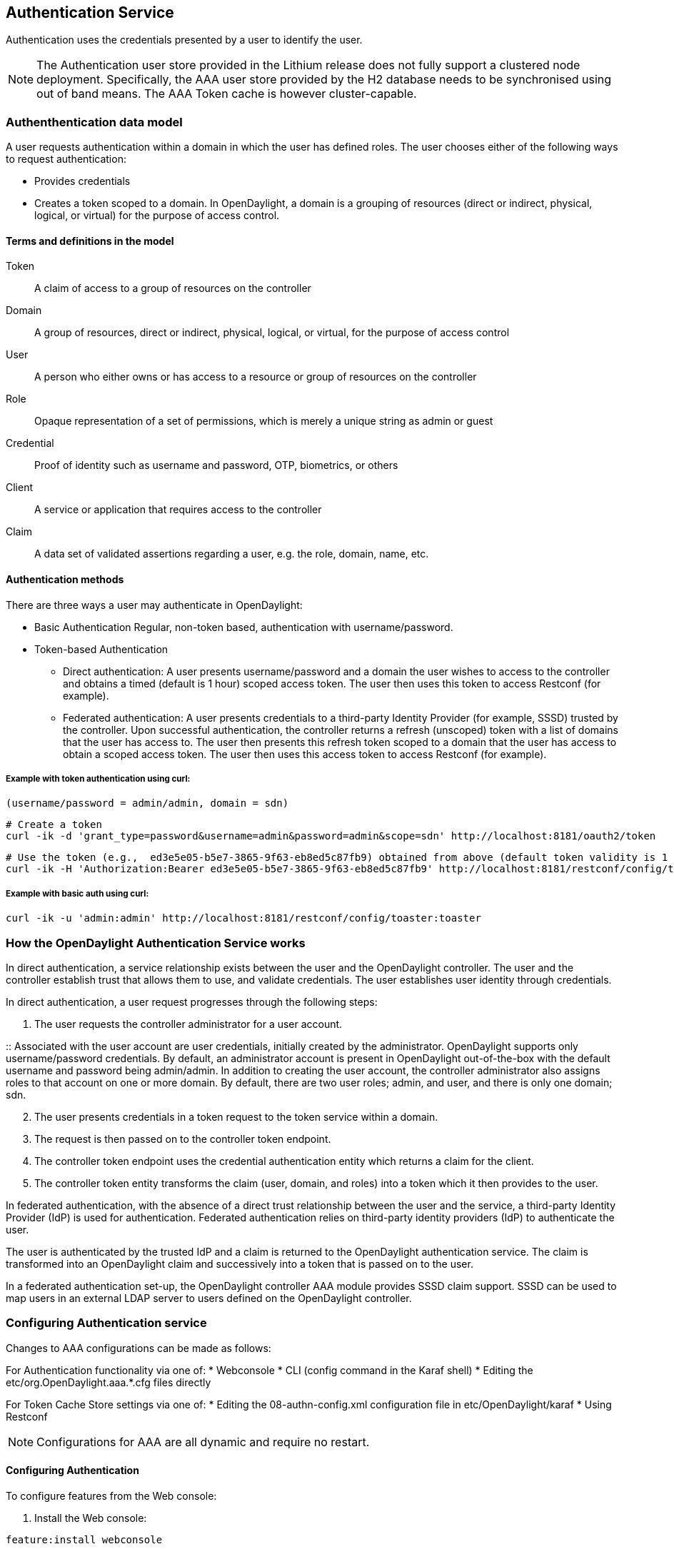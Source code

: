 == Authentication Service
Authentication uses the credentials presented by a user to identify the user.

NOTE: The Authentication user store provided in the Lithium release does not fully support a clustered node deployment. Specifically, the AAA user store provided by the H2 database needs to be synchronised using out of band means. The AAA Token cache is however cluster-capable.

=== Authenthentication data model
A user requests authentication within a domain in which the user has defined roles.
The user chooses either of the following ways to request authentication:

* Provides credentials
* Creates a token scoped to a domain. In OpenDaylight, a domain is a grouping of resources (direct or indirect, physical, logical, or virtual) for the purpose of access control.

==== Terms and definitions in the model
Token:: A claim of access to a group of resources on the controller
Domain:: A group of resources, direct or indirect, physical, logical, or virtual, for the purpose of access control
User:: A person who either owns or has  access to a resource or group of resources on the controller
Role:: Opaque representation of a set of permissions, which is merely a unique string as admin or guest
Credential:: Proof of identity such as username and password, OTP, biometrics, or others
Client:: A service or application that requires access to the controller
Claim:: A data set of validated assertions regarding a user, e.g. the role, domain, name, etc.

==== Authentication methods
There are three ways a user may authenticate in OpenDaylight: +

* Basic Authentication
Regular, non-token based, authentication with username/password.
* Token-based Authentication
** Direct authentication:  A user presents username/password and a domain the user wishes to access to the controller and obtains a timed (default is 1 hour) scoped access token.  The user then uses this token to access Restconf (for example).
** Federated authentication:  A user presents credentials to a third-party Identity Provider (for example, SSSD) trusted by the controller.  Upon successful authentication, the controller returns a refresh (unscoped) token with a list of domains that the user has access to.  The user then presents this refresh token scoped to a domain that the user has access to obtain a scoped access token.  The user then uses this access token to access Restconf (for example).


===== Example with token authentication using curl:

                (username/password = admin/admin, domain = sdn)

                # Create a token
                curl -ik -d 'grant_type=password&username=admin&password=admin&scope=sdn' http://localhost:8181/oauth2/token

                # Use the token (e.g.,  ed3e5e05-b5e7-3865-9f63-eb8ed5c87fb9) obtained from above (default token validity is 1 hour):
                curl -ik -H 'Authorization:Bearer ed3e5e05-b5e7-3865-9f63-eb8ed5c87fb9' http://localhost:8181/restconf/config/toaster:toaster

===== Example with basic auth using curl: +

                curl -ik -u 'admin:admin' http://localhost:8181/restconf/config/toaster:toaster

=== How the OpenDaylight Authentication Service works
In direct authentication, a service relationship exists between the user and the OpenDaylight controller. The user and the controller establish trust that allows them to use, and validate credentials.
The user establishes user identity through credentials.

In direct authentication, a user request progresses through the following steps:

. The user requests the controller administrator for a  user account.  

:: Associated with the user account are user credentials, initially created by the administrator.  OpenDaylight supports only username/password credentials. By default, an administrator account is present in OpenDaylight out-of-the-box with the default username and password being admin/admin.  
In addition to creating the user account, the controller administrator also assigns roles to that account on one or more domain.  By default, there are two user roles; admin, and user, and there is only one domain; sdn.
[start=2]
. The user presents credentials in a token request to the token service within a domain.  
. The request is then passed on to the controller token endpoint.
. The controller token endpoint uses the credential authentication entity which returns a claim for the client. 
. The controller token entity transforms the claim (user, domain, and roles) into a token which it then provides to the user.

In federated authentication, with the absence of a direct trust relationship between the user and the service, a third-party Identity Provider (IdP) is used for authentication. Federated authentication relies on third-party identity providers (IdP) to authenticate the user.

The user is authenticated by the trusted IdP and a claim is returned to the OpenDaylight authentication service.  The claim is transformed into an OpenDaylight claim and successively into a token that is passed on to the user. 

In a federated authentication set-up, the OpenDaylight controller AAA module provides SSSD claim support. SSSD can be used to map users in an external LDAP server to users defined on the OpenDaylight controller.

=== Configuring Authentication service
Changes to AAA configurations can be made as follows:

For Authentication functionality via one of:
* Webconsole
* CLI (config command in the Karaf shell)
* Editing the etc/org.OpenDaylight.aaa.*.cfg files directly

For Token Cache Store settings via one of:
* Editing the 08-authn-config.xml configuration file in etc/OpenDaylight/karaf
* Using Restconf

NOTE: Configurations for AAA are all dynamic and require no restart.

==== Configuring Authentication

To configure features from the Web console: +

. Install the Web console:
----
feature:install webconsole
----
[start=2]
. On the console (http://localhost:8181/system/console) (default Karaf username/password:  karaf/karaf), go to *OSGi* > *Configuration* > *OpenDaylight AAA Authentication Configuration*.
.. *Authorized Clients*:  List of software clients that are authorized to access OpenDaylight NB APIs.
.. *Enable Authentication*:  Enable or disable authentication. (The default is enable.)

==== Configuring the token store
. Open in a text editor etc/OpenDaylight/karaf/08-authn-config.xml
:: The fields you can configure are as follows:
.. *timeToLive*: Configure the maximum time, in seconds, that tokens are to be cached. Default is 360000.
.. *timeToWait*: Configure the maximum time, in seconds, for a token cache read operation. Default is 10s.
. Save the file.

NOTE: When token's are expired, they are lazily removed from the cache.

==== Configuring AAA federation

. On the console, click *OpenDaylight AAA Federation Configuration*.
. Use the *Custom HTTP Headers* or *Custom HTTP Attributes* fields to specify the HTTP headers or attributes for federated authentication. Normally, additional specification beyond the default is not 
required.

NOTE: As the changes you make to the configurations are automatically committed when they are saved, no restart of the Authentication service is required.

=== Configuring federated authentication
Use the following steps to set up federated authentication: +

. Set up an Apache front-end and Apache mods for the OpenDaylight controller.
. Set up mapping rules (from LDAP users to OpenDaylight users).
. Use the ClaimAuthFilter in federation to allow claim transformation.

=== Mapping users to roles and domains
The OpenDaylight authentication service transforms assertions from an external federated IdP into Authentication Service data: +

. The Apache web server which fronts OpenDaylight AAA sends data to SssdAuthFilter.
. SssdAuthFilter constructs a JSON document from the data.
. OpenDaylight Authentication Service uses a general purpose transformation mapper to transform the JSON document.

==== Operational model
The mapping model works as follows: +

. Assertions from an IdP are stored in an associative array.
. A sequence of rules is applied, and the first rule which returns success is considered a match.
. Upon success, an associative array of mapped values is returned.

** The mapped values are taken from the local variables set during the rule execution.
** The definition of the rules and mapped results are expressed in JSON notation.

==== Operational Model: Sample code
----
mapped = null
foreach rule in rules {
    result = null
    initialize rule.variables with pre-defined values

    foreach block in rule.statement_blocks {
        for statement in block.statements {
            if statement.verb is exit {
                result = exit.status
                break
            }
            elif statement.verb is continue {
                break
            }
        }
        if result {
            break
        }
    if result == null {
        result = success
    }
if result == success {
    mapped = rule.mapping(rule.variables)
}
return mapped
----

==== Mapping Users
A JSON Object acts as a mapping template to produce the final associative array of name/value pairs. The value in a name/value pair can be a constant or a variable.
An example of a mapping template and rule variables in JSON: +
Template: +
----
{
    "organization": "BigCorp.com",
    "user: "$subject",
    "roles": "$roles"
}
----
Local variables: +
----
{
    "subject": "Sally",
    "roles": ["user", "admin"]
}
----
The final mapped result will be: +
----
{
    "organization": "BigCorp.com",
    "user: "Sally",
    "roles": ["user", "admin"]
}
----

==== Example: Splitting a fully qualified username into user and realm components
Some IdPs return a fully qualified username (for example, principal or subject). The fully qualified username is the concatenation of the user name, separator, and realm name.
The following example shows the mapped result that returns the user and realm as independent values for the fully qualified username is bob@example.com .

The mapping in JSON: +
----
{
    "user": "$username",
    "realm": "$domain"
}
----
The assertion in JSON: +
----
{
    "Principal": "bob@example.com"
}
----
The rule applied: +
----
[
    [
        ["in", "Principal", "assertion"],
        ["exit", "rule_fails", "if_not_success"],
        ["regexp", "$assertion[Principal]", (?P<username>\\w+)@(?P<domain>.+)"],
        ["set", "$username", "$regexp_map[username]"],
        ["set", "$domain", "$regexp_map[domain]"],
        ["exit, "rule_succeeds", "always"]
    ]
]
----
The mapped result in JSON: +
----
{
    "user": "bob",
    "realm": "example.com"
}
----
Also, users may be granted roles based on their membership in certain groups.

The Authentication Service allows white lists for users with specific roles. The white lists ensure that users are unconditionally accepted and authorized with specific roles. Users who must be unconditionally denied access can be placed in a black list.

=== Actors in OpenDaylight Authentication Service
*OpenDaylight Controller administrator* +
The OpenDaylight Controller administrator has the following responsibilities:

* AuthoraAuthentication policies using the REST API
* Provides credentials, usernames and passwords to users who request them

*OpenDaylight resource owners* +
Resource owners authenticate (either by means of federation or directly providing their own credentials to the controller) to obtain an access token.  This access token can then be used to access resources on the controller.
An OpenDaylight resource owner enjoys the following privileges:

* Creates, refreshes, or deletes access tokens
* Gets access tokens from the Secure Token Service
* Passes secure tokens to resource users

*OpenDaylight resource users* +
Resource users do not need to authenticate: they can access resources if they are given an access tokens by the resource owner.  The default timeout for access tokens is 1 hour (This duration is configurable.).
An OpenDaylight resource user does the following:

*	Gets access tokens either from a resource owner or the controller administrator
*	Uses tokens at access applications from the north-bound APIs

=== Sub-components of OpenDaylight Authentication Service
Light-weight Identity Manager (IdmLight):: Stores local user authentication and authorization data, and roles +
Provides an Admin REST API for CRUD users/roles/domains
Pluggable authenticators:: Provides domain-specific authentication mechanisms
Authenticator:: Authenticates users against and establishes claims
Authentication Cache:: Caches all authentication states and tokens
Authentication Filter:: Verifies tokens and extracts claims
Authentication Manager:: Contains the session token and authentication claim store

==== OpenDaylight Authorization Service
The authorization service currently included in OpenDaylight is of an experimental kind and only briefly documented here. 
Authorization follows successful authentication and is modelled on the Role Based Access Control (RBAC) approach for defining permissions and decide access levels to API resources on the controller.

